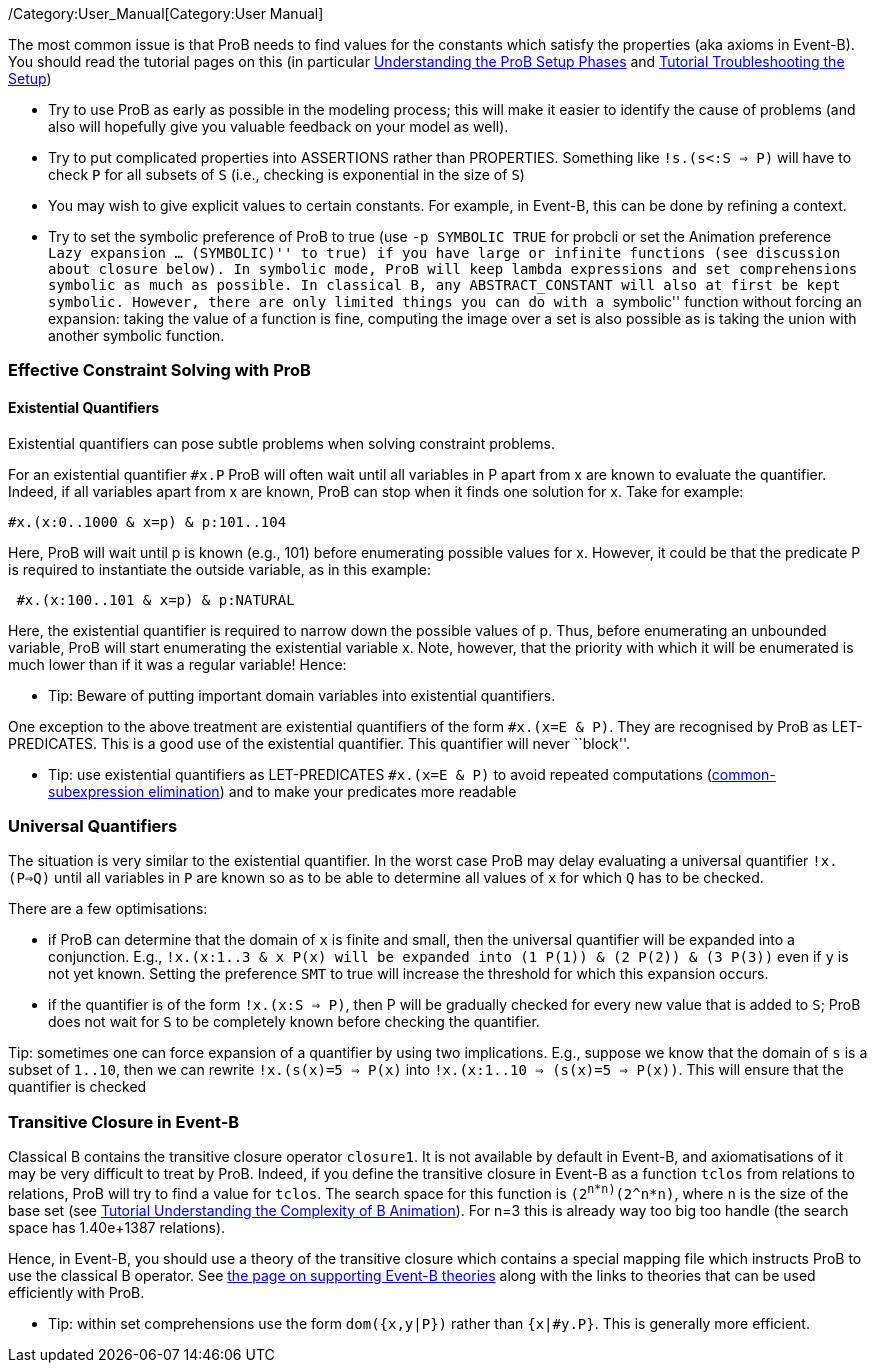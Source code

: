 /Category:User_Manual[Category:User Manual]

The most common issue is that ProB needs to find values for the
constants which satisfy the properties (aka axioms in Event-B). You
should read the tutorial pages on this (in particular
link:/Tutorial_Setup_Phases[Understanding the ProB Setup Phases] and
link:/Tutorial_Troubleshooting_the_Setup[Tutorial Troubleshooting the
Setup])

* Try to use ProB as early as possible in the modeling process; this
will make it easier to identify the cause of problems (and also will
hopefully give you valuable feedback on your model as well).

* Try to put complicated properties into ASSERTIONS rather than
PROPERTIES. Something like `!s.(s<:S => P)` will have to check `P` for
all subsets of `S` (i.e., checking is exponential in the size of `S`)

* You may wish to give explicit values to certain constants. For
example, in Event-B, this can be done by refining a context.

* Try to set the symbolic preference of ProB to true (use
`-p SYMBOLIC TRUE` for probcli or set the Animation preference ``Lazy
expansion ... (SYMBOLIC)'' to true) if you have large or infinite
functions (see discussion about closure below). In symbolic mode, ProB
will keep lambda expressions and set comprehensions symbolic as much as
possible. In classical B, any `ABSTRACT_CONSTANT` will also at first be
kept symbolic. However, there are only limited things you can do with a
``symbolic'' function without forcing an expansion: taking the value of
a function is fine, computing the image over a set is also possible as
is taking the union with another symbolic function.

[[effective-constraint-solving-with-prob]]
Effective Constraint Solving with ProB
~~~~~~~~~~~~~~~~~~~~~~~~~~~~~~~~~~~~~~

[[existential-quantifiers]]
Existential Quantifiers
^^^^^^^^^^^^^^^^^^^^^^^

Existential quantifiers can pose subtle problems when solving constraint
problems.

For an existential quantifier `#x.P` ProB will often wait until all
variables in P apart from x are known to evaluate the quantifier.
Indeed, if all variables apart from x are known, ProB can stop when it
finds one solution for x. Take for example:

`#x.(x:0..1000 & x=p) & p:101..104`

Here, ProB will wait until p is known (e.g., 101) before enumerating
possible values for x. However, it could be that the predicate P is
required to instantiate the outside variable, as in this example:

` #x.(x:100..101 & x=p) & p:NATURAL`

Here, the existential quantifier is required to narrow down the possible
values of p. Thus, before enumerating an unbounded variable, ProB will
start enumerating the existential variable x. Note, however, that the
priority with which it will be enumerated is much lower than if it was a
regular variable! Hence:

* Tip: Beware of putting important domain variables into existential
quantifiers.

One exception to the above treatment are existential quantifiers of the
form `#x.(x=E & P)`. They are recognised by ProB as LET-PREDICATES. This
is a good use of the existential quantifier. This quantifier will never
``block''.

* Tip: use existential quantifiers as LET-PREDICATES `#x.(x=E & P)` to
avoid repeated computations
(link:/Common_Subexpression_Elimination[common-subexpression
elimination]) and to make your predicates more readable

[[universal-quantifiers]]
Universal Quantifiers
~~~~~~~~~~~~~~~~~~~~~

The situation is very similar to the existential quantifier. In the
worst case ProB may delay evaluating a universal quantifier `!x.(P=>Q)`
until all variables in `P` are known so as to be able to determine all
values of `x` for which `Q` has to be checked.

There are a few optimisations:

* if ProB can determine that the domain of `x` is finite and small, then
the universal quantifier will be expanded into a conjunction. E.g.,
`!x.(x:1..3 & x`` P(x)` will be expanded into
`(1`` P(1)) & (2`` P(2)) & (3`` P(3))` even if `y` is not yet known.
Setting the preference `SMT` to true will increase the threshold for
which this expansion occurs.
* if the quantifier is of the form `!x.(x:S => P)`, then P will be
gradually checked for every new value that is added to `S`; ProB does
not wait for `S` to be completely known before checking the quantifier.

Tip: sometimes one can force expansion of a quantifier by using two
implications. E.g., suppose we know that the domain of `s` is a subset
of `1..10`, then we can rewrite `!x.(s(x)=5 => P(x)` into
`!x.(x:1..10 => (s(x)=5 => P(x))`. This will ensure that the quantifier
is checked

[[transitive-closure-in-event-b]]
Transitive Closure in Event-B
~~~~~~~~~~~~~~~~~~~~~~~~~~~~~

Classical B contains the transitive closure operator `closure1`. It is
not available by default in Event-B, and axiomatisations of it may be
very difficult to treat by ProB. Indeed, if you define the transitive
closure in Event-B as a function `tclos` from relations to relations,
ProB will try to find a value for `tclos`. The search space for this
function is `(2^n*n)^(2^n*n)`, where `n` is the size of the base set
(see link:/Tutorial_Understanding_the_Complexity_of_B_Animation[Tutorial
Understanding the Complexity of B Animation]). For n=3 this is already
way too big too handle (the search space has 1.40e+1387 relations).

Hence, in Event-B, you should use a theory of the transitive closure
which contains a special mapping file which instructs ProB to use the
classical B operator. See link:/Event-B_Theories[the page on supporting
Event-B theories] along with the links to theories that can be used
efficiently with ProB.

* Tip: within set comprehensions use the form `dom({x,y|P})` rather than
`{x|#y.P}`. This is generally more efficient.
